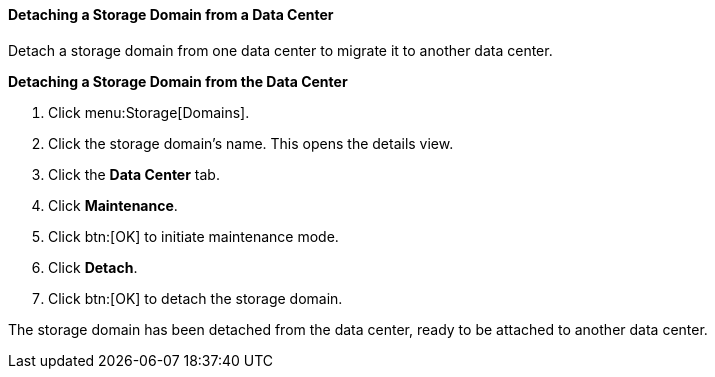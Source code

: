 [id="Detaching_a_storage_domain_{context}"]
==== Detaching a Storage Domain from a Data Center

Detach a storage domain from one data center to migrate it to another data center.

*Detaching a Storage Domain from the Data Center*

. Click menu:Storage[Domains]. 
. Click the storage domain's name. This opens the details view.
. Click the *Data Center* tab.
. Click *Maintenance*.
. Click btn:[OK] to initiate maintenance mode.
. Click *Detach*.
. Click btn:[OK] to detach the storage domain.

The storage domain has been detached from the data center, ready to be attached to another data center.
